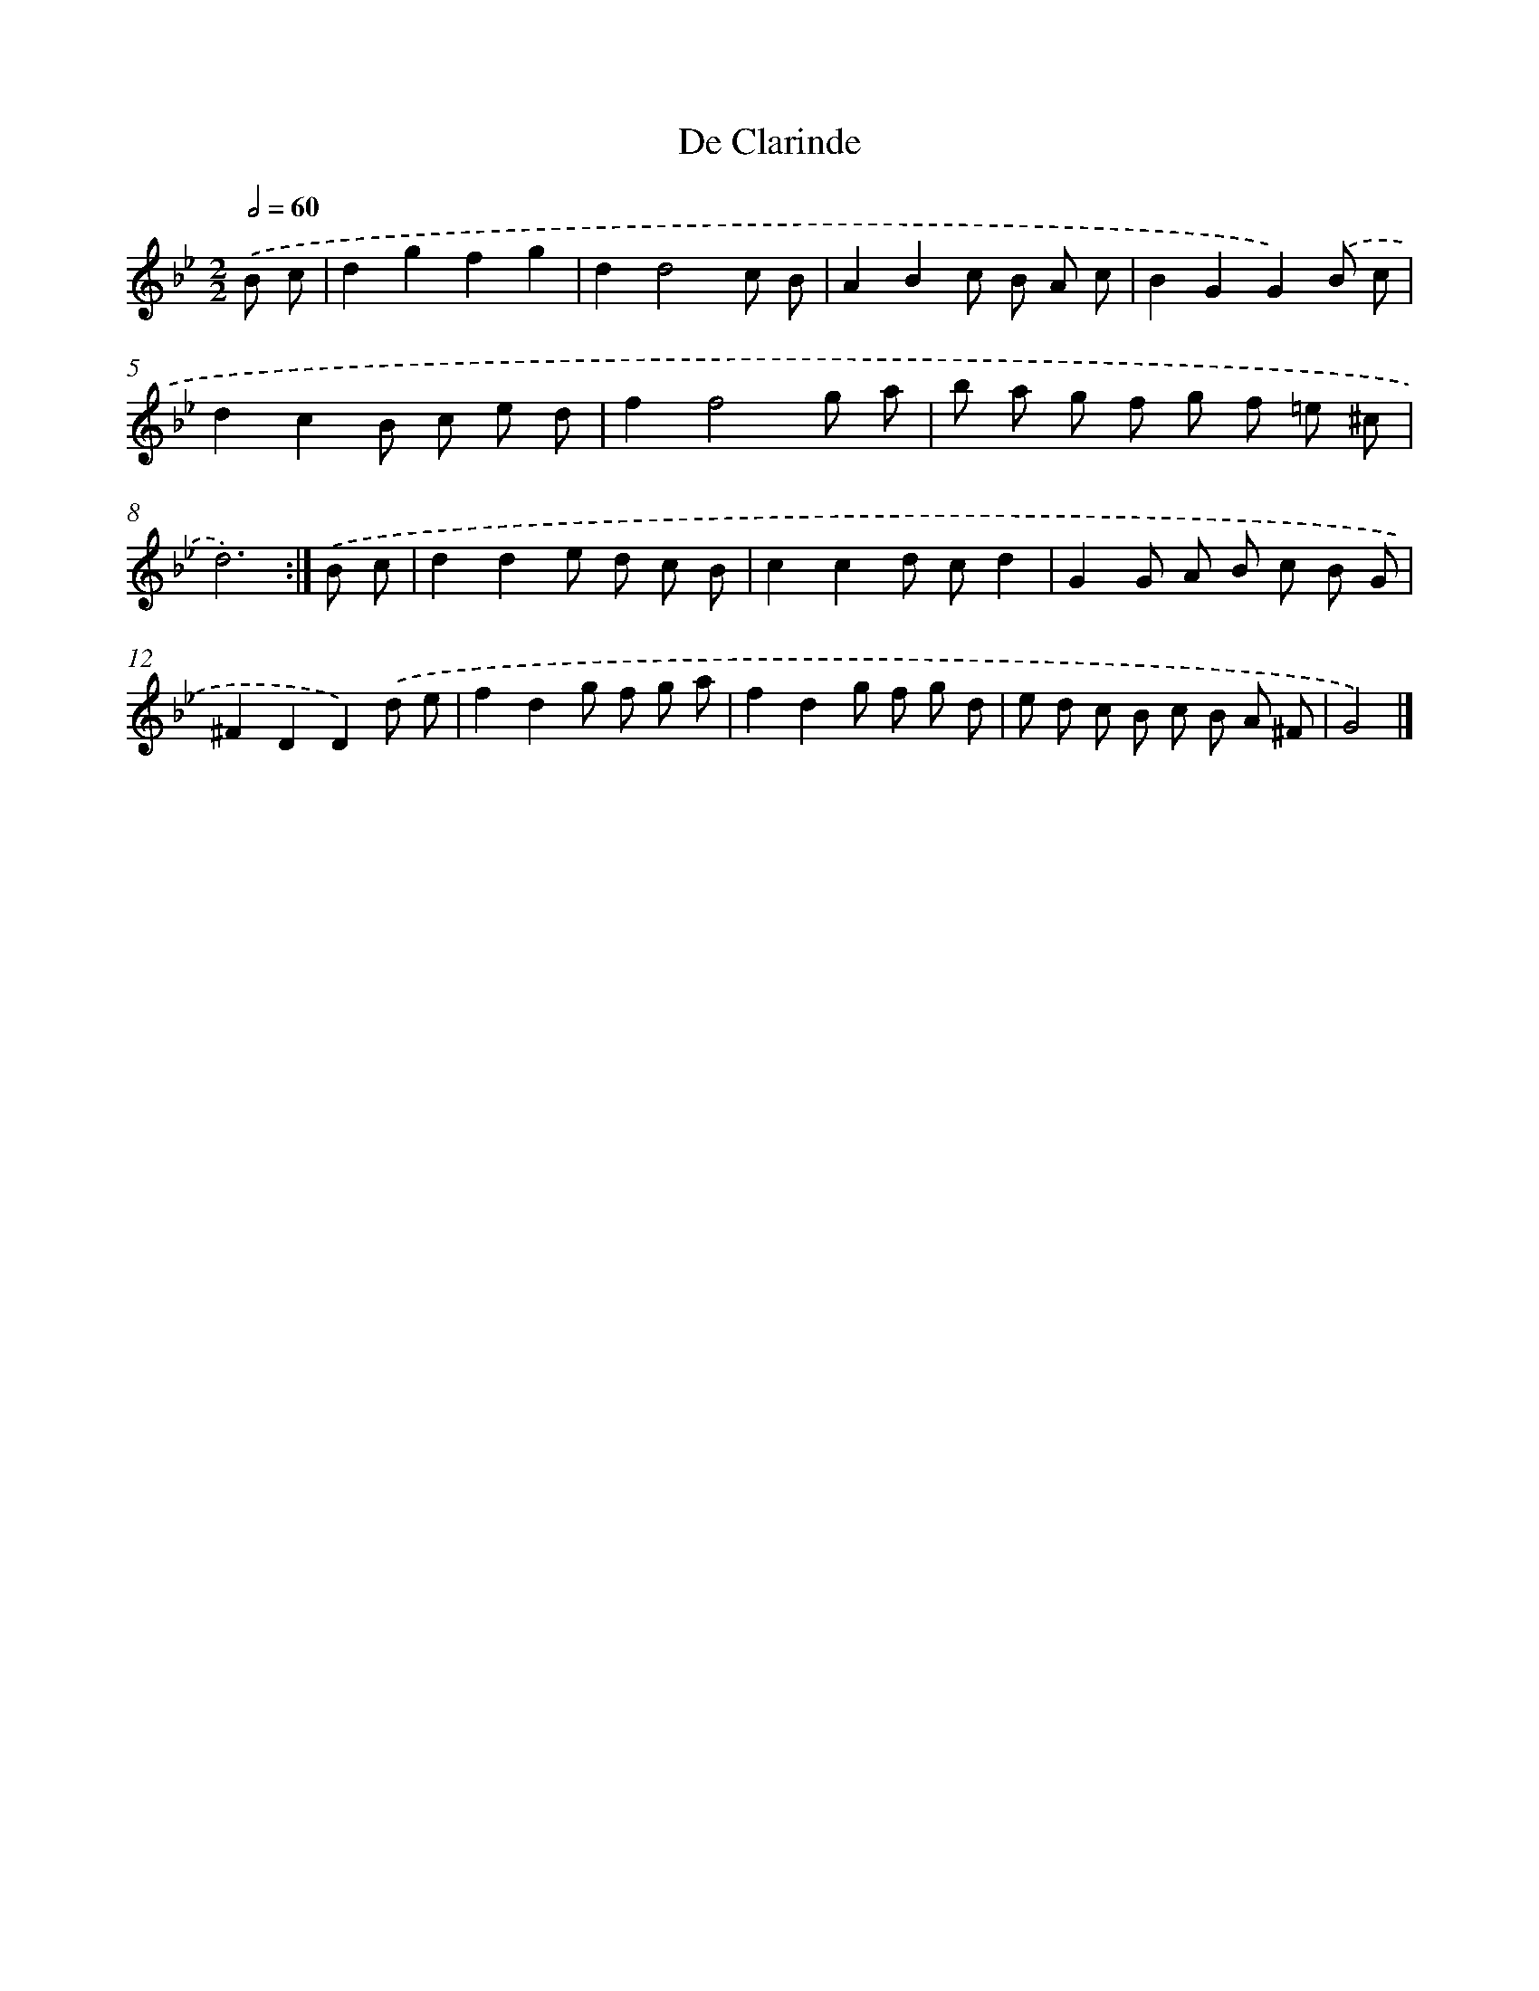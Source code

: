 X: 6149
T: De Clarinde
%%abc-version 2.0
%%abcx-abcm2ps-target-version 5.9.1 (29 Sep 2008)
%%abc-creator hum2abc beta
%%abcx-conversion-date 2018/11/01 14:36:25
%%humdrum-veritas 3337204025
%%humdrum-veritas-data 3988094941
%%continueall 1
%%barnumbers 0
L: 1/8
M: 2/2
Q: 1/2=60
K: Bb clef=treble
.('B c [I:setbarnb 1]|
d2g2f2g2 |
d2d4c B |
A2B2c B A c |
B2G2G2).('B c |
d2c2B c e d |
f2f4g a |
b a g f g f =e ^c |
d6) :|]
.('B c [I:setbarnb 9]|
d2d2e d c B |
c2c2d cd2 |
G2G A B c B G |
^F2D2D2).('d e |
f2d2g f g a |
f2d2g f g d |
e d c B c B A ^F |
G4) |]
